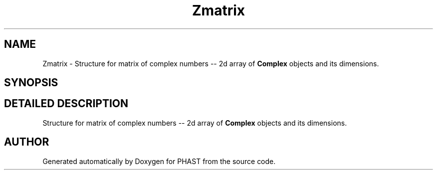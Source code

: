 .TH "Zmatrix" 3 "24 Jun 2005" "PHAST" \" -*- nroff -*-
.ad l
.nh
.SH NAME
Zmatrix \- Structure for matrix of complex numbers -- 2d array of \fBComplex\fP objects and its dimensions. 
.SH SYNOPSIS
.br
.PP
.SH "DETAILED DESCRIPTION"
.PP 
Structure for matrix of complex numbers -- 2d array of \fBComplex\fP objects and its dimensions.
.PP


.SH "AUTHOR"
.PP 
Generated automatically by Doxygen for PHAST from the source code.
